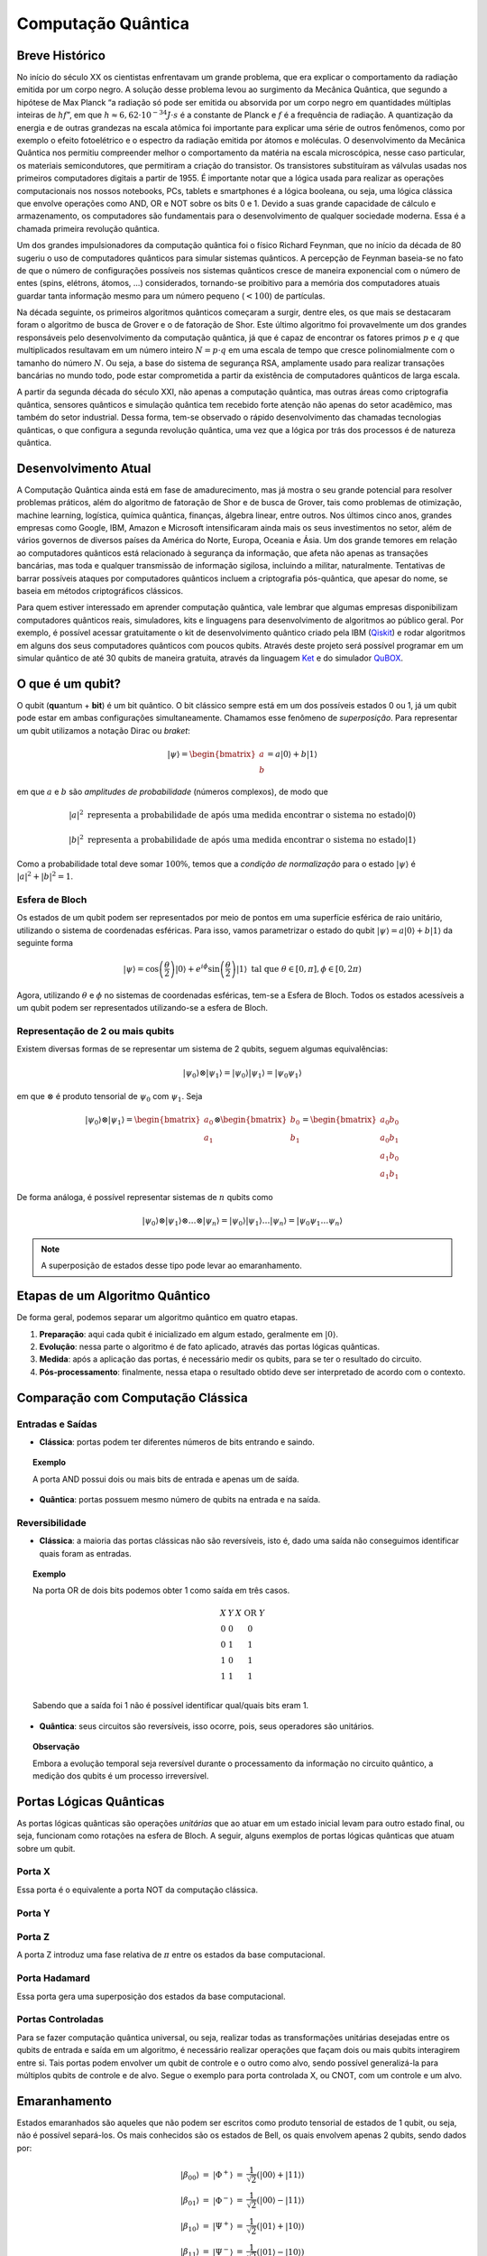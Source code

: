 Computação Quântica
===================

Breve Histórico
---------------

No início do século XX os cientistas enfrentavam um grande problema, que era explicar o comportamento da radiação emitida por um corpo negro.
A solução desse problema levou ao surgimento da Mecânica Quântica, que segundo a hipótese de Max Planck “a radiação só pode ser emitida ou absorvida por um corpo negro em quantidades múltiplas inteiras de :math:`hf`”, em que :math:`h \approx 6,62 \cdot 10^{-34} J \cdot s` é a constante de Planck e :math:`f` é a frequência de radiação.
A quantização da energia e de outras grandezas na escala atômica foi importante para explicar uma série de outros fenômenos, como por exemplo o efeito fotoelétrico e o espectro da radiação emitida por átomos e moléculas.
O desenvolvimento da Mecânica Quântica nos permitiu compreender melhor o comportamento da matéria na escala microscópica, nesse caso particular, os materiais semicondutores, que permitiram a criação do transistor.
Os transistores substituíram as válvulas usadas nos primeiros computadores digitais a partir de 1955.
É importante notar que a lógica usada para realizar as operações computacionais nos nossos notebooks, PCs, tablets e smartphones é a lógica booleana, ou seja, uma lógica clássica que envolve operações como AND, OR e NOT sobre os bits 0 e 1.
Devido a suas grande capacidade de cálculo e armazenamento, os computadores são fundamentais para o desenvolvimento de qualquer sociedade moderna.
Essa é a chamada primeira revolução quântica.

Um dos grandes impulsionadores da computação quântica foi o físico Richard Feynman, que no início da década de 80 sugeriu o uso de computadores quânticos para simular sistemas quânticos.
A percepção de Feynman baseia-se no fato de que o número de configurações possíveis nos sistemas quânticos cresce de maneira exponencial com o número de entes (spins, elétrons, átomos, ...) considerados, tornando-se proibitivo para a memória dos computadores atuais guardar tanta informação mesmo para um número pequeno (:math:`< 100`) de partículas.

Na década seguinte, os primeiros algoritmos quânticos começaram a surgir, dentre eles, os que mais se destacaram foram o algoritmo de busca de Grover e o de fatoração de Shor.
Este último algoritmo foi provavelmente um dos grandes responsáveis pelo desenvolvimento da computação quântica, já que é capaz de encontrar os fatores primos :math:`p` e :math:`q` que multiplicados resultavam em um número inteiro :math:`N = p \cdot q` em uma escala de tempo que cresce polinomialmente com o tamanho do número :math:`N`.
Ou seja, a base do sistema de segurança RSA, amplamente usado para realizar transações bancárias no mundo todo, pode estar comprometida a partir da existência de computadores quânticos de larga escala.

A partir da segunda década do século XXI, não apenas a computação quântica, mas outras áreas como criptografia quântica, sensores quânticos e simulação quântica tem recebido forte atenção não apenas do setor acadêmico, mas também do setor industrial.
Dessa forma, tem-se observado o rápido desenvolvimento das chamadas tecnologias quânticas, o que configura a segunda revolução quântica, uma vez que a lógica por trás dos processos é de natureza quântica.

Desenvolvimento Atual
---------------------

A Computação Quântica ainda está em fase de amadurecimento, mas já mostra o seu grande potencial para resolver problemas práticos, além do algoritmo de fatoração de Shor e de busca de Grover, tais como problemas de otimização, machine learning, logística, química quântica, finanças, álgebra linear, entre outros.
Nos últimos cinco anos, grandes empresas como Google, IBM, Amazon e Microsoft intensificaram ainda mais os seus investimentos no setor, além de vários governos de diversos países da América do Norte, Europa, Oceania e Ásia.
Um dos grande temores em relação ao computadores quânticos está relacionado à segurança da informação, que afeta não apenas as transações bancárias, mas toda e qualquer transmissão de informação sigilosa, incluindo a militar, naturalmente.
Tentativas de barrar possíveis ataques por computadores quânticos incluem a criptografia pós-quântica, que apesar do nome, se baseia em métodos criptográficos clássicos.

Para quem estiver interessado em aprender computação quântica, vale lembrar que algumas empresas disponibilizam computadores quânticos reais, simuladores, kits e linguagens para desenvolvimento de algoritmos ao público geral.
Por exemplo, é possível acessar gratuitamente o kit de desenvolvimento quântico criado pela IBM (`Qiskit <https://qiskit.org/>`_) e rodar algoritmos em alguns dos seus computadores quânticos com poucos qubits.
Através deste projeto será possível programar em um simular quântico de até 30 qubits de maneira gratuita, através da linguagem `Ket <https://quantumket.org/>`_ e do simulador `QuBOX <https://qubox.ufsc.br/qubox.html>`_.


O que é um qubit?
-----------------

O qubit (**qu**\ antum + **bit**) é um bit quântico.
O bit clássico sempre está em um dos possíveis estados 0 ou 1, já um qubit pode estar em ambas configurações simultaneamente.
Chamamos esse fenômeno de `superposição`.
Para representar um qubit utilizamos a notação Dirac ou `braket`:

.. math::
    \left | \psi \right \rangle = \begin{bmatrix} a \\ b \end{bmatrix} = a \left| 0 \right \rangle + b \left| 1 \right \rangle

em que :math:`a` e :math:`b` são `amplitudes de probabilidade` (números complexos), de modo que

.. math::
    |a|^2 \text{ representa a probabilidade de após uma medida encontrar o sistema no estado}
    \left| 0 \right\rangle

    |b|^2 \text{ representa a probabilidade de após uma medida encontrar o sistema no estado}
    \left| 1 \right\rangle

Como a probabilidade total deve somar :math:`100\%`, temos que a `condição de normalização` para o estado :math:`\left| \psi \right\rangle` é :math:`|a|^2 + |b|^2 = 1`.

Esfera de Bloch
^^^^^^^^^^^^^^^

Os estados de um qubit podem ser representados por meio de pontos em uma superfície esférica de raio unitário, utilizando o sistema de coordenadas esféricas.
Para isso, vamos parametrizar o estado do qubit :math:`\left| \psi \right\rangle = a \left| 0 \right\rangle + b \left| 1 \right\rangle` da seguinte forma

..
    Como :math:`a, b \in \mathbb{C}` podemos escrever :math:`a` e :math:`b` na forma polar.

    .. math::
        \begin{matrix}
            a &=& p_a e^{i\theta_a} \\
            b &=& p_b e^{i\theta_b}
        \end{matrix}

    Além disso, tem-se

    .. math::
        \begin{cases}
            |a| &=& p_a \\
            |b| &=& p_b \\
            |a|^2 + |b|^2 &=& 1 \\
        \end{cases}
        \qquad
        \Rightarrow
        p_a^2 + p_b^2 = 1

    Usando a relação fundamental da trigonometria, é possível escrever da seguinte forma

    .. math::
        \begin{cases}
            p_a &=& \cos\left( \dfrac{\theta}{2} \right) \\
            p_b &=& \sin\left( \dfrac{\theta}{2} \right)
        \end{cases}
        \qquad
        \theta \in [0, \pi]

    Reescrevendo o estado :math:`\left| \psi \right\rangle`

    .. math::
        \begin{matrix}
            \left| \psi \right\rangle &=& \cos\left(  \dfrac{\theta}{2} \right) e^{i\theta_a} \left| 0 \right\rangle + \sin\left( \dfrac{\theta}{2} \right) e^{i\theta_b} \left| 1 \right\rangle \\
            &=& e^{i\theta_a} \left[ \cos\left(  \dfrac{\theta}{2} \right) \left| 0 \right\rangle + \sin\left( \dfrac{\theta}{2} \right) e^{i\left(\theta_b - \theta_a\right)} \left| 1 \right\rangle \right]
        \end{matrix}

    Usando o conceito de fase global, é possível tornar o coeficiente de :math:`\left| 0 \right\rangle` um número real positivo.
    Também é possível definir :math:`\varphi = \theta_b - \theta_a`, com isso

.. math::
    \left| \psi \right\rangle = \cos\left(  \dfrac{\theta}{2} \right) \left| 0 \right\rangle + e^{i\phi} \sin\left( \dfrac{\theta}{2} \right) \left| 1 \right\rangle \text{ tal que } \theta \in [0, \pi], \phi \in [0, 2\pi)

Agora, utilizando :math:`\theta` e :math:`\phi` no sistemas de coordenadas esféricas, tem-se a Esfera de Bloch.
Todos os estados acessíveis a um qubit podem ser representados utilizando-se a esfera de Bloch.


.. image:: _static/Bloch_Sphere_dark.svg
    :width: 80%
    :align: center
    :class: only-dark, no-scaled-link

.. image:: _static/Bloch_Sphere.svg
    :width: 80%
    :align: center
    :class: only-light, no-scaled-link

Representação de 2 ou mais qubits
^^^^^^^^^^^^^^^^^^^^^^^^^^^^^^^^^

Existem diversas formas de se representar um sistema de 2 qubits, seguem algumas equivalências:

.. math::
    \left| \psi_0 \right\rangle \otimes \left| \psi_1 \right\rangle = \left| \psi_0 \right\rangle \left| \psi_1 \right\rangle = \left| \psi_0 \psi_1 \right\rangle

em que :math:`\otimes` é produto tensorial de :math:`\psi_0` com :math:`\psi_1`.
Seja

.. math::
    \left| \psi_0 \right\rangle \otimes \left| \psi_1 \right\rangle
    = \begin{bmatrix} a_0 \\ a_1 \end{bmatrix} \otimes \begin{bmatrix} b_0 \\ b_1 \end{bmatrix}
    = \begin{bmatrix} a_0 b_0 \\ a_0 b_1 \\ a_1 b_0 \\ a_1 b_1 \end{bmatrix}

De forma análoga, é possível representar sistemas de :math:`n` qubits como

.. math::
    \left| \psi_0 \right\rangle \otimes \left| \psi_1 \right\rangle \otimes \dots \otimes \left| \psi_n \right\rangle
    = \left| \psi_0 \right\rangle \left| \psi_1 \right\rangle \dots \left| \psi_n \right\rangle
    = \left| \psi_0 \psi_1 \dots \psi_n \right\rangle

.. note::

    A superposição de estados desse tipo pode levar ao emaranhamento.

Etapas de um Algoritmo Quântico
-------------------------------

.. image:: _static/diagrama.svg
    :width: 100%
    :align: center
    :class: only-light, no-scaled-link

.. image:: _static/diagrama_dark.svg
    :width: 100%
    :align: center
    :class: only-dark, no-scaled-link

De forma geral, podemos separar um algoritmo quântico em quatro etapas.

#. **Preparação**: aqui cada qubit é inicializado em algum estado, geralmente em :math:`\left| 0 \right\rangle`.
#. **Evolução**: nessa parte o algoritmo é de fato aplicado, através das portas lógicas quânticas.
#. **Medida**: após a aplicação das portas, é necessário medir os qubits, para se ter o resultado do circuito.
#. **Pós-processamento**: finalmente, nessa etapa o resultado obtido deve ser interpretado de acordo com o contexto.


Comparação com Computação Clássica
----------------------------------

Entradas e Saídas
^^^^^^^^^^^^^^^^^

* **Clássica**: portas podem ter diferentes números de bits entrando e saindo.

.. topic:: Exemplo
    
    A porta AND possui dois ou mais bits de entrada e apenas um de saída.

    .. image:: _static/gates/and_dark.svg
        :width: 15%
        :align: center
        :class: only-dark, no-scaled-link

    .. image:: _static/gates/and.svg
        :width: 15%
        :align: center
        :class: only-light, no-scaled-link

        
* **Quântica**: portas possuem mesmo número de qubits na entrada e na saída.

Reversibilidade
^^^^^^^^^^^^^^^

* **Clássica**: a maioria das portas clássicas não são reversíveis, isto é, dado uma saída não conseguimos identificar quais foram as entradas.

.. topic:: Exemplo

    Na porta OR de dois bits podemos obter 1 como saída em três casos.

    .. math::

        \begin{array}{cc|c}
            X & Y & X \text{ OR } Y \\
            0 & 0 & 0 \\
            0 & 1 & 1 \\
            1 & 0 & 1 \\
            1 & 1 & 1 \\
        \end{array}

    Sabendo que a saída foi 1 não é possível identificar qual/quais bits eram 1.

* **Quântica**: seus circuitos são reversíveis, isso ocorre, pois, seus operadores são unitários.

.. topic:: Observação
    
    Embora a evolução temporal seja reversível durante o processamento da informação no circuito quântico, a medição dos qubits é um processo irreversível.

Portas Lógicas Quânticas
------------------------

As portas lógicas quânticas são operações `unitárias` que ao atuar em um estado inicial levam para outro estado final, ou seja, funcionam como rotações na esfera de Bloch.
A seguir, alguns exemplos de portas lógicas quânticas que atuam sobre um qubit.

Porta X
^^^^^^^

Essa porta é o equivalente a porta NOT da computação clássica.

.. tab:: Matriz

    .. math::

        X = \sigma_x =
        \begin{bmatrix}
            0 & 1 \\
            1 & 0
        \end{bmatrix}

.. tab:: Comportamento

    .. math::

        \begin{matrix}
            X \left| 0 \right\rangle &=& \left| 1 \right\rangle \\
            X \left| 1 \right\rangle &=& \left| 0 \right\rangle
        \end{matrix}

.. tab:: Símbolo

    .. image:: _static/gates/xgate_dark.svg
        :width: 15%
        :align: center
        :class: only-dark, no-scaled-link

    .. image:: _static/gates/xgate.svg
        :width: 15%
        :align: center
        :class: only-light, no-scaled-link

    .. image:: _static/gates/targgate_dark.svg
        :width: 15%
        :align: center
        :class: only-dark, no-scaled-link

    .. image:: _static/gates/targgate.svg
        :width: 15%
        :align: center
        :class: only-light, no-scaled-link

Porta Y
^^^^^^^

.. tab:: Matriz

    .. math::

            Y = \sigma_y =
            \begin{bmatrix}
                0 & -i \\
                i & 0
            \end{bmatrix}

.. tab:: Comportamento

    .. math::

        \begin{matrix}
            Y \left| 0 \right\rangle &=& i\left| 1 \right\rangle \\
            Y \left| 1 \right\rangle &=& -i\left| 0 \right\rangle
        \end{matrix}

.. tab:: Símbolo

    .. image:: _static/gates/ygate_dark.svg
        :width: 15%
        :align: center
        :class: only-dark, no-scaled-link

    .. image:: _static/gates/ygate.svg
        :width: 15%
        :align: center
        :class: only-light, no-scaled-link

Porta Z
^^^^^^^

A porta Z introduz uma fase relativa de :math:`\pi` entre os estados da base computacional.

.. tab:: Matriz

    .. math::

        Z = \sigma_z =
        \begin{bmatrix}
            1 & 0 \\
            0 & -1
        \end{bmatrix}

.. tab:: Comportamento

    .. math::

        \begin{matrix}
            Z \left| 0 \right\rangle &=& \left| 0 \right\rangle \\
            Z \left| 1 \right\rangle &=& -\left| 1 \right\rangle
        \end{matrix}

.. tab:: Símbolo

    .. image:: _static/gates/zgate_dark.svg
        :width: 15%
        :align: center
        :class: only-dark, no-scaled-link

    .. image:: _static/gates/zgate.svg
        :width: 15%
        :align: center
        :class: only-light, no-scaled-link

Porta Hadamard
^^^^^^^^^^^^^^

Essa porta gera uma superposição dos estados da base computacional.

.. tab:: Matriz

    .. math::

        H = \dfrac{1}{\sqrt{2}}
        \begin{bmatrix}
            1 & 1 \\
            1 & -1
        \end{bmatrix}

.. tab:: Comportamento

    .. math::

        \begin{matrix}
            H \left| 0 \right\rangle &=& \dfrac{1}{\sqrt{2}} \left( \left| 0 \right\rangle + \left| 1 \right\rangle \right) &=& \left| + \right\rangle \\
            H \left| 1 \right\rangle &=& \dfrac{1}{\sqrt{2}} \left( \left| 0 \right\rangle - \left| 1 \right\rangle \right) &=& \left| - \right\rangle \\
        \end{matrix}

.. tab:: Símbolo

    .. image:: _static/gates/hgate_dark.svg
        :width: 15%
        :align: center
        :class: only-dark, no-scaled-link

    .. image:: _static/gates/hgate.svg
        :width: 15%
        :align: center
        :class: only-light, no-scaled-link

Portas Controladas
^^^^^^^^^^^^^^^^^^

Para se fazer computação quântica universal, ou seja, realizar todas as transformações unitárias desejadas entre os qubits de entrada e saída em um algoritmo, é necessário realizar operações que façam dois ou mais qubits interagirem entre si.
Tais portas podem envolver um qubit de controle e o outro como alvo, sendo possível generalizá-la para múltiplos qubits de controle e de alvo.
Segue o exemplo para porta controlada X, ou CNOT, com um controle e um alvo.


.. tab:: Matriz

    .. math::

        \text{CNOT} =
        \begin{bmatrix}
            1 & 0 & 0 & 0 \\
            0 & 1 & 0 & 0 \\
            0 & 0 & 0 & 1 \\
            0 & 0 & 1 & 0
        \end{bmatrix}

.. tab:: Comportamento

    .. math::

        \begin{matrix}
            \text{CNOT} \left| 00 \right\rangle &=& \left| 00 \right\rangle \\
            \text{CNOT} \left| 01 \right\rangle &=& \left| 01 \right\rangle \\
            \text{CNOT} \left| 10 \right\rangle &=& \left| 11 \right\rangle \\
            \text{CNOT} \left| 11 \right\rangle &=& \left| 10 \right\rangle
        \end{matrix}

.. tab:: Símbolo

    .. image:: _static/gates/cxgate_dark.svg
        :width: 15%
        :align: center
        :class: only-dark, no-scaled-link

    .. image:: _static/gates/cxgate.svg
        :width: 15%
        :align: center
        :class: only-light, no-scaled-link

    .. image:: _static/gates/ctarggate_dark.svg
        :width: 15%
        :align: center
        :class: only-dark, no-scaled-link

    .. image:: _static/gates/ctarggate.svg
        :width: 15%
        :align: center
        :class: only-light, no-scaled-link

Emaranhamento
-------------

Estados emaranhados são aqueles que não podem ser escritos como produto tensorial de estados de 1 qubit, ou seja, não é possível separá-los.
Os mais conhecidos são os estados de Bell, os quais envolvem apenas 2 qubits, sendo dados por:

.. math::
    \begin{matrix}
        \left| \beta_{00} \right\rangle &=& \left| \Phi^+ \right\rangle &=& \dfrac{1}{\sqrt{2}} \left( \left| 00 \right\rangle + \left| 11 \right\rangle \right) \\
        \left| \beta_{01} \right\rangle &=& \left| \Phi^- \right\rangle &=& \dfrac{1}{\sqrt{2}} \left( \left| 00 \right\rangle - \left| 11 \right\rangle \right) \\
        \left| \beta_{10} \right\rangle &=& \left| \Psi^+ \right\rangle &=& \dfrac{1}{\sqrt{2}} \left( \left| 01 \right\rangle + \left| 10 \right\rangle \right) \\
        \left| \beta_{11} \right\rangle &=& \left| \Psi^- \right\rangle &=& \dfrac{1}{\sqrt{2}} \left( \left| 01 \right\rangle - \left| 10 \right\rangle \right)
    \end{matrix}

.. note::

    Estados emaranhados são apontados como sendo os responsáveis por fazer não apenas a computação quântica mais veloz do que a computação clássica, mas também permitem aumentar a precisão de medidas de observáveis físicos e realizar comunicação de forma segura.

Criando um Estado de Bell
^^^^^^^^^^^^^^^^^^^^^^^^^

Já vimos o que é o emaranhamento, agora vamos criá-lo.
Como exemplo, criaremos o estado :math:`\left| \beta_{00} \right\rangle`, abaixo pode-se optar por ver o circuito ou o código em Ket.

.. tab:: Circuito

    .. image:: _static/bell_state.svg
        :width: 50%
        :align: center
        :class: only-light, no-scaled-link

    .. image:: _static/bell_state_dark.svg
        :width: 50%
        :align: center
        :class: only-dark, no-scaled-link


.. tab:: Código

    .. code-block:: ket

        q0, q1 = quant(2)   # cria dois qubits
        H(q0)               # aplica a porta de Hadamard no qubit 0
        ctrl(q0, X, q1)     # aplica a porta X no qubit 1, com o qubit 0 como controle

Seja :math:`\left| \psi \right\rangle = q_0 \otimes q_1`.
Após a aplicação da porta de Hadamard, teremos :math:`q_0 = \dfrac{1}{\sqrt{2}} \left( \left| 0 \right\rangle + \left| 1 \right\rangle \right)`, conforme visto anteriormente.
Logo,

.. math::

    \begin{matrix}
        \left| \psi \right\rangle &=&    \dfrac{1}{\sqrt{2}} \left( \left| 0 \right\rangle + \left| 1 \right\rangle \right) \otimes \left| 0 \right\rangle \\
        &=& \dfrac{1}{\sqrt{2}} \left( \left| 00 \right\rangle + \left| 10 \right\rangle\right)
    \end{matrix}

Na sequência, temos uma porta CNOT, com o qubit 0 como controle e o qubit 1 como alvo.
Gerando a seguinte situação

.. math::

    \begin{matrix}
        \left| \psi \right\rangle &=&        \text{CNOT} \left[ \dfrac{1}{\sqrt{2}} \left( \left| 00 \right\rangle + \left| 10 \right\rangle\right) \right] \\
        &=& \dfrac{1}{\sqrt{2}} \left( \text{CNOT} \left| 00 \right\rangle + \text{CNOT} \left| 10 \right\rangle \right) \\
        &=& \dfrac{1}{\sqrt{2}} \left( \left| 00 \right\rangle + \left| 11 \right\rangle \right) \\
        &=& \left| \beta_{00} \right\rangle
    \end{matrix}

Portanto, com apenas duas portas é possível gerar uma situação de emaranhamento.

.. tip::

    Se você se interessou por computação quântica e quer se aprofundar um pouco mais no assunto, recomendamos o livro:

    Michael A. Nielsen and Isaac L. Chuang. *Quantum Computation and Quantum Information – 10th Anniversary Edition*. Cambridge University Press, 10th anv edition, 2010. https://doi.org/10.1017/CBO9780511976667.
